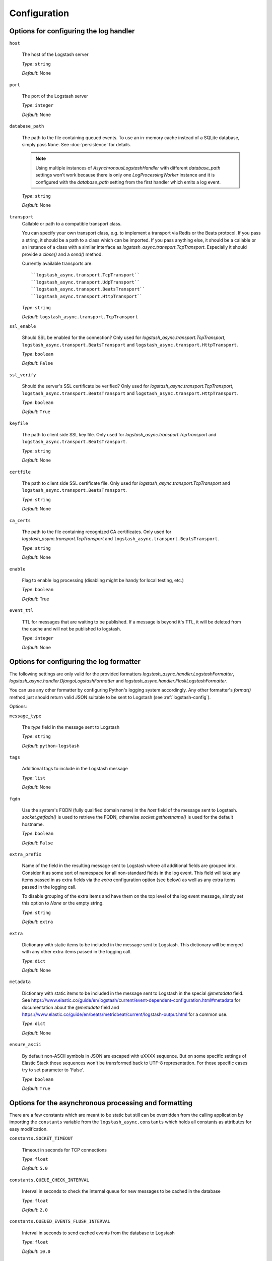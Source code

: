 Configuration
-------------

Options for configuring the log handler
^^^^^^^^^^^^^^^^^^^^^^^^^^^^^^^^^^^^^^^

``host``

    The host of the Logstash server

    *Type*: ``string``

    *Default*: None


``port``

    The port of the Logstash server

    *Type*: ``integer``

    *Default*: None


``database_path``

    The path to the file containing queued events.
    To use an in-memory cache instead of a SQLite database,
    simply pass ``None``. See :doc:`persistence` for details.

    .. note::
        Using multiple instances of `AsynchronousLogstashHandler` with
        different `database_path` settings won't work because there is only one
        `LogProcessingWorker` instance and it is configured with the
        `database_path` setting from the first handler
        which emits a log event.

    *Type*: ``string``

    *Default*: None


``transport``
    Callable or path to a compatible transport class.

    You can specify your own transport class, e.g. to implement
    a transport via Redis or the Beats protocol.
    If you pass a string, it should be a path to a
    class which can be imported.
    If you pass anything else, it should be a callable or an instance of a class
    with a similar interface as `logstash_async.transport.TcpTransport`.
    Especially it should provide a `close()` and a `send()` method.

    Currently available transports are::

      ``logstash_async.transport.TcpTransport``
      ``logstash_async.transport.UdpTransport``
      ``logstash_async.transport.BeatsTransport``
      ``logstash_async.transport.HttpTransport``

    *Type*: ``string``

    *Default*: ``logstash_async.transport.TcpTransport``


``ssl_enable``

    Should SSL be enabled for the connection?
    Only used for `logstash_async.transport.TcpTransport`,
    ``logstash_async.transport.BeatsTransport`` and
    ``logstash_async.transport.HttpTransport``.

    *Type*: ``boolean``

    *Default*: ``False``


``ssl_verify``

    Should the server's SSL certificate be verified?
    Only used for `logstash_async.transport.TcpTransport`,
    ``logstash_async.transport.BeatsTransport`` and
    ``logstash_async.transport.HttpTransport``.

    *Type*: ``boolean``

    *Default*: ``True``


``keyfile``

    The path to client side SSL key file.
    Only used for `logstash_async.transport.TcpTransport` and
    ``logstash_async.transport.BeatsTransport``.

    *Type*: ``string``

    *Default*: None


``certfile``

    The path to client side SSL certificate file.
    Only used for `logstash_async.transport.TcpTransport` and
    ``logstash_async.transport.BeatsTransport``.

    *Type*: ``string``

    *Default*: None


``ca_certs``

    The path to the file containing recognized CA certificates.
    Only used for `logstash_async.transport.TcpTransport` and
    ``logstash_async.transport.BeatsTransport``.

    *Type*: ``string``

    *Default*: None


``enable``

    Flag to enable log processing (disabling might be handy for
    local testing, etc.)

    *Type*: ``boolean``

    *Default*: True


``event_ttl``

    TTL for messages that are waiting to be published.
    If a message is beyond it's TTL, it will be deleted from the cache
    and will not be published to logstash.

    *Type*: ``integer``

    *Default*: None



Options for configuring the log formatter
^^^^^^^^^^^^^^^^^^^^^^^^^^^^^^^^^^^^^^^^^

The following settings are only valid for the provided formatters
`logstash_async.handler.LogstashFormatter`,
`logstash_async.handler.DjangoLogstashFormatter` and
`logstash_async.handler.FlaskLogstashFormatter`.

You can use any other formatter by configuring Python's logging
system accordingly. Any other formatter's `format()` method just
should return valid JSON suitable to be sent to Logstash
(see :ref:`logstash-config`).

Options:

``message_type``

    The `type` field in the message sent to Logstash

    *Type*: ``string``

    *Default*: ``python-logstash``


``tags``

    Additional tags to include in the Logstash message

    *Type*: ``list``

    *Default*: None


``fqdn``

    Use the system's FQDN (fully qualified domain name) in the `host`
    field of the message sent to Logstash.
    `socket.getfqdn()` is used to retrieve the FQDN, otherwise
    `socket.gethostname()` is used for the default hostname.

    *Type*: ``boolean``

    *Default*: ``False``


``extra_prefix``

    Name of the field in the resulting message sent to Logstash where
    all additional fields are grouped into. Consider it as some sort
    of namespace for all non-standard fields in the log event.
    This field will take any items passed in as extra fields via
    the `extra` configuration option (see below) as well as any extra
    items passed in the logging call.

    To disable grouping of the extra items and have them on the top
    level of the log event message, simply set this option to `None`
    or the empty string.

    *Type*: ``string``

    *Default*: ``extra``


``extra``

    Dictionary with static items to be included in the message sent
    to Logstash. This dictionary will be merged with any other extra
    items passed in the logging call.

    *Type*: ``dict``

    *Default*: None


``metadata``

    Dictionary with static items to be included in the message sent
    to Logstash in the special `@metadata` field.
    See https://www.elastic.co/guide/en/logstash/current/event-dependent-configuration.html#metadata
    for documentation about the `@metadata` field and
    https://www.elastic.co/guide/en/beats/metricbeat/current/logstash-output.html
    for a common use.

    *Type*: ``dict``

    *Default*: None


``ensure_ascii``

    By default non-ASCII symbols in JSON are escaped with \uXXXX
    sequence. But on some specific settings of Elastic Stack
    those sequences won't be transformed back to UTF-8 representation.
    For those specific cases try to set parameter to 'False'.

    *Type*: ``boolean``

    *Default*: ``True``


.. _module-constants:

Options for the asynchronous processing and formatting
^^^^^^^^^^^^^^^^^^^^^^^^^^^^^^^^^^^^^^^^^^^^^^^^^^^^^^

There are a few constants which are meant to be static but still can be overridden
from the calling application by importing the ``constants`` variable from the
``logstash_async.constants`` which holds all constants as attributes
for easy modification.


``constants.SOCKET_TIMEOUT``

    Timeout in seconds for TCP connections

    *Type*: ``float``

    *Default*: ``5.0``


``constants.QUEUE_CHECK_INTERVAL``

    Interval in seconds to check the internal queue for new messages
    to be cached in the database

    *Type*: ``float``

    *Default*: ``2.0``


``constants.QUEUED_EVENTS_FLUSH_INTERVAL``

    Interval in seconds to send cached events from the database
    to Logstash

    *Type*: ``float``

    *Default*: ``10.0``


``constants.QUEUED_EVENTS_FLUSH_COUNT``

    Count of cached events to send from the database
    to Logstash; events are sent to Logstash whenever
    `QUEUED_EVENTS_FLUSH_COUNT` or `QUEUED_EVENTS_FLUSH_INTERVAL` is reached,
    whatever happens first

    *Type*: ``integer``

    *Default*: ``50``


``constants.QUEUED_EVENTS_BATCH_SIZE``

    Maximum number of events to be sent to Logstash in one batch.
    Depending on the transport, this usually means a new connection to the Logstash
    is established for the event batch (this is true for the UDP, TCP and Beats transports).

    *Type*: ``integer``

    *Default*: ``50``


``constants.DATABASE_EVENT_CHUNK_SIZE``

    Maximum number of events to be updated within one SQLite statement

    *Type*: ``integer``

    *Default*: ``750``


``constants.DATABASE_TIMEOUT``

    Timeout in seconds to "connect" (i.e. open) the SQLite database

    *Type*: ``float``

    *Default*: ``5.0``


``constants.FORMATTER_RECORD_FIELD_SKIP_LIST``

    List of record attributes which are filtered out from the event sent
    to Logstash. By default, the list consists of some Python standard LogRecord attributes.
    Usually this list does not need to be modified. Add/Remove elements to
    exclude/include them in the Logstash event, for the full list see:
    http://docs.python.org/library/logging.html#logrecord-attributes

    *Type*: ``list``

    *Default*: <see source code>


``constants.FORMATTER_LOGSTASH_MESSAGE_FIELD_LIST``

    Fields to be set on the top-level of a Logstash event/message, do not modify this
    unless you know what you are doing

    *Type*: ``list``

    *Default*: <see source code>


``constants.ERROR_LOG_RATE_LIMIT``

    Enable rate limiting for error messages (e.g. network errors) emitted by the logger
    used in LogProcessingWorker, i.e. when transmitting log messages to the Logstash server.
    In case the Logstash cannot be reached due to network issues
    (timeouts, connection refused, ...), this may lead to many repeated error log messages which
    can get annoying, especially if the application's logging system is configured to send emails
    or other notifications. For such errors emitted directly from the LogProcessingWorker class,
    rate limiting of identical errors for some time period can be configured to reduce logging
    of the same errors. In case rate limiting is in effect, the last message before dropping further
    messages will contain a hint telling that further messages of this kind will be dropped.
    To disable set this to `None`, to enable use a string like '5 per minute',
    for details see http://limits.readthedocs.io/en/stable/string-notation.html.

    .. note::
        This rate limit affects only error log messages emitted directly in
        LogProcessingWorker, if you need a general rate limiting of all log messages,
        use a filter for the logging framework, e.g. https://github.com/wkeeling/ratelimitingfilter.

    *Type*: ``string``

    *Default*: None


Example usage:

.. code-block:: python

  from logstash_async.constants import constants

  constants.SOCKET_TIMEOUT = 10.0

  from logstash_async.handler import AsynchronousLogstashHandler
  ...
